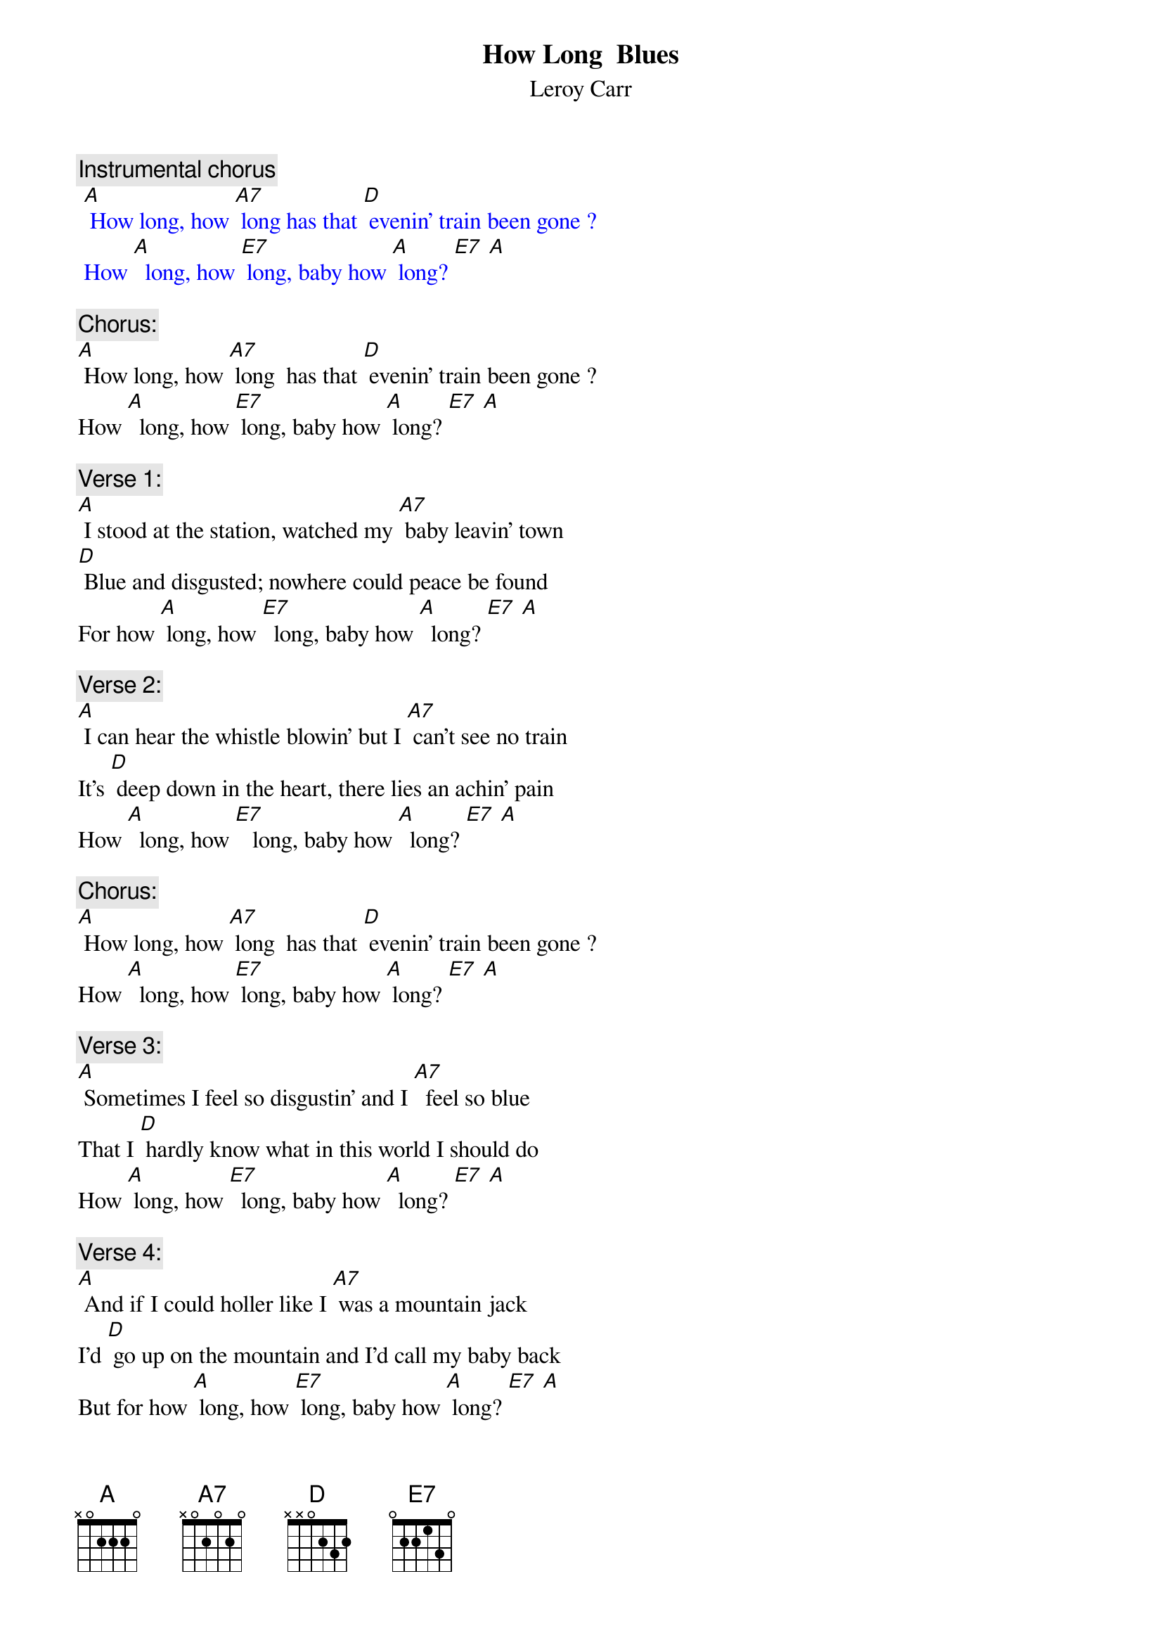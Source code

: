 {t: How Long  Blues}
{st: Leroy Carr}

{c: Instrumental chorus}
{textcolour: blue}
 [A] How long, how [A7] long has that [D] evenin’ train been gone ?
 How [A]  long, how [E7] long, baby how [A] long? [E7] [A]
{textcolour}

{c: Chorus:}
[A] How long, how [A7] long  has that [D] evenin’ train been gone ?
How [A]  long, how [E7] long, baby how [A] long? [E7] [A]

{c: Verse 1:}
[A] I stood at the station, watched my [A7] baby leavin’ town 
[D] Blue and disgusted; nowhere could peace be found  
For how [A] long, how [E7]  long, baby how [A]  long? [E7] [A]

{c: Verse 2:}
[A] I can hear the whistle blowin’ but I [A7] can’t see no train
It’s [D] deep down in the heart, there lies an achin’ pain
How [A]  long, how [E7]   long, baby how [A]  long? [E7] [A]

{c: Chorus:}
[A] How long, how [A7] long  has that [D] evenin’ train been gone ?
How [A]  long, how [E7] long, baby how [A] long? [E7] [A]

{c: Verse 3:}
[A] Sometimes I feel so disgustin’ and I [A7]  feel so blue
That I [D] hardly know what in this world I should do
How [A] long, how [E7]  long, baby how [A]  long? [E7] [A]

{c: Verse 4:}
[A] And if I could holler like I [A7] was a mountain jack
I’d [D] go up on the mountain and I’d call my baby back
But for how [A] long, how [E7] long, baby how [A] long? [E7] [A]

{c: Chorus:}
[A] How long, how [A7] long has that [D] evenin’ train been gone ?
How [A]  long, how [E7] long, baby how [A] long? [E7] [A]

{c: Instrumental chorus}
{textcolour: blue}
 [A] How long, how [A7] long has that [D] evenin’ train been gone ?
 How [A]  long, how [E7] long, baby how [A] long? [E7] [A]
{textcolour}

{c: Verse 5:}
[A] Someday you gonna be sorry that you [A7] done me wrong
But it’l be [D]  too late, baby, for I’ll be gone
For so [A] long, so [E7] long, baby so [A] long? [E7] [A]

{c: Verse 6:}
[A] My mind gets  a ramblin’; I [A7] feel so bad,
[D] Thinkin’ about the bad luck that I have had
For how [A] long, how [E7] long, baby how [A] long? [E7] [A]

{c: Chorus:}
[A] How long, how [A7] long  has that [D] evenin’ train been gone ?
How [A]  long, how [E7] long, baby how [A] long? [E7] [A]
